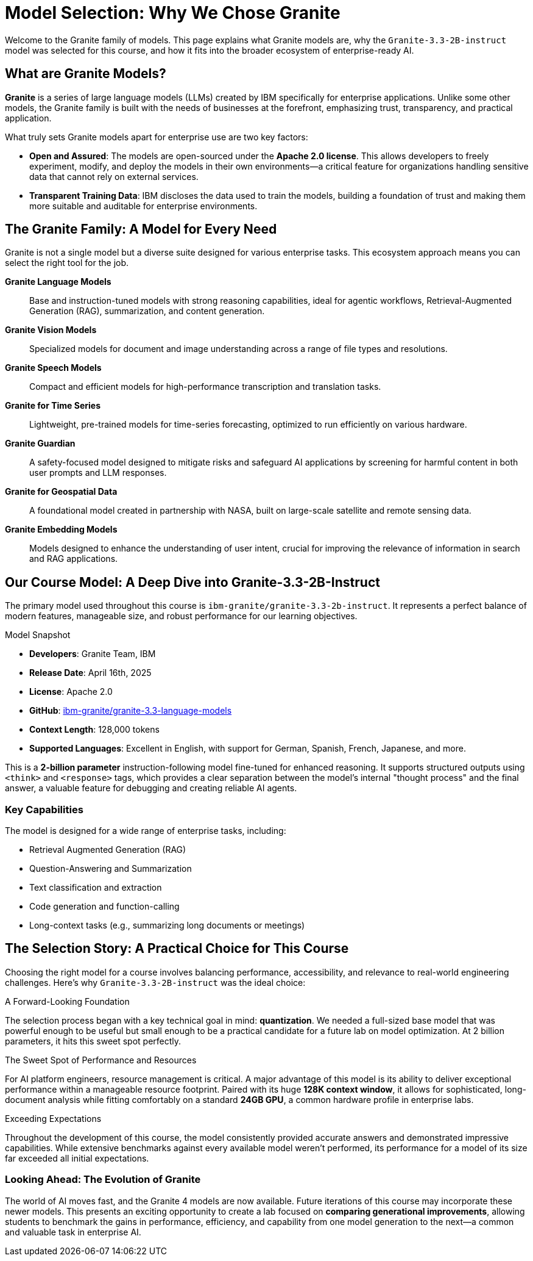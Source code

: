 = Model Selection: Why We Chose Granite

Welcome to the Granite family of models. This page explains what Granite models are, why the `Granite-3.3-2B-instruct` model was selected for this course, and how it fits into the broader ecosystem of enterprise-ready AI.

== What are Granite Models?

**Granite** is a series of large language models (LLMs) created by IBM specifically for enterprise applications. Unlike some other models, the Granite family is built with the needs of businesses at the forefront, emphasizing trust, transparency, and practical application.

What truly sets Granite models apart for enterprise use are two key factors:

* **Open and Assured**: The models are open-sourced under the **Apache 2.0 license**. This allows developers to freely experiment, modify, and deploy the models in their own environments—a critical feature for organizations handling sensitive data that cannot rely on external services.
* **Transparent Training Data**: IBM discloses the data used to train the models, building a foundation of trust and making them more suitable and auditable for enterprise environments.


== The Granite Family: A Model for Every Need

Granite is not a single model but a diverse suite designed for various enterprise tasks. This ecosystem approach means you can select the right tool for the job.

[]
====
*Granite Language Models*:: Base and instruction-tuned models with strong reasoning capabilities, ideal for agentic workflows, Retrieval-Augmented Generation (RAG), summarization, and content generation.

*Granite Vision Models*:: Specialized models for document and image understanding across a range of file types and resolutions.

*Granite Speech Models*:: Compact and efficient models for high-performance transcription and translation tasks.

*Granite for Time Series*:: Lightweight, pre-trained models for time-series forecasting, optimized to run efficiently on various hardware.

*Granite Guardian*:: A safety-focused model designed to mitigate risks and safeguard AI applications by screening for harmful content in both user prompts and LLM responses.

*Granite for Geospatial Data*:: A foundational model created in partnership with NASA, built on large-scale satellite and remote sensing data.

*Granite Embedding Models*:: Models designed to enhance the understanding of user intent, crucial for improving the relevance of information in search and RAG applications.
====



== Our Course Model: A Deep Dive into Granite-3.3-2B-Instruct

The primary model used throughout this course is `ibm-granite/granite-3.3-2b-instruct`. It represents a perfect balance of modern features, manageable size, and robust performance for our learning objectives.

[sidebar]
.Model Snapshot
****
* **Developers**: Granite Team, IBM
* **Release Date**: April 16th, 2025
* **License**: Apache 2.0
* **GitHub**: link:https://github.com/ibm-granite/granite-3.3-language-models[ibm-granite/granite-3.3-language-models]
* **Context Length**: 128,000 tokens
* **Supported Languages**: Excellent in English, with support for German, Spanish, French, Japanese, and more.
****

This is a **2-billion parameter** instruction-following model fine-tuned for enhanced reasoning. It supports structured outputs using `<think>` and `<response>` tags, which provides a clear separation between the model's internal "thought process" and the final answer, a valuable feature for debugging and creating reliable AI agents.

=== Key Capabilities

The model is designed for a wide range of enterprise tasks, including:

* Retrieval Augmented Generation (RAG)
* Question-Answering and Summarization
* Text classification and extraction
* Code generation and function-calling
* Long-context tasks (e.g., summarizing long documents or meetings)


== The Selection Story: A Practical Choice for This Course

Choosing the right model for a course involves balancing performance, accessibility, and relevance to real-world engineering challenges. Here’s why `Granite-3.3-2B-instruct` was the ideal choice:

.A Forward-Looking Foundation
The selection process began with a key technical goal in mind: **quantization**. We needed a full-sized base model that was powerful enough to be useful but small enough to be a practical candidate for a future lab on model optimization. At 2 billion parameters, it hits this sweet spot perfectly.

.The Sweet Spot of Performance and Resources
For AI platform engineers, resource management is critical. A major advantage of this model is its ability to deliver exceptional performance within a manageable resource footprint. Paired with its huge **128K context window**, it allows for sophisticated, long-document analysis while fitting comfortably on a standard **24GB GPU**, a common hardware profile in enterprise labs.

.Exceeding Expectations
Throughout the development of this course, the model consistently provided accurate answers and demonstrated impressive capabilities. While extensive benchmarks against every available model weren't performed, its performance for a model of its size far exceeded all initial expectations.

=== Looking Ahead: The Evolution of Granite

The world of AI moves fast, and the Granite 4 models are now available. Future iterations of this course may incorporate these newer models. This presents an exciting opportunity to create a lab focused on **comparing generational improvements**, allowing students to benchmark the gains in performance, efficiency, and capability from one model generation to the next—a common and valuable task in enterprise AI.